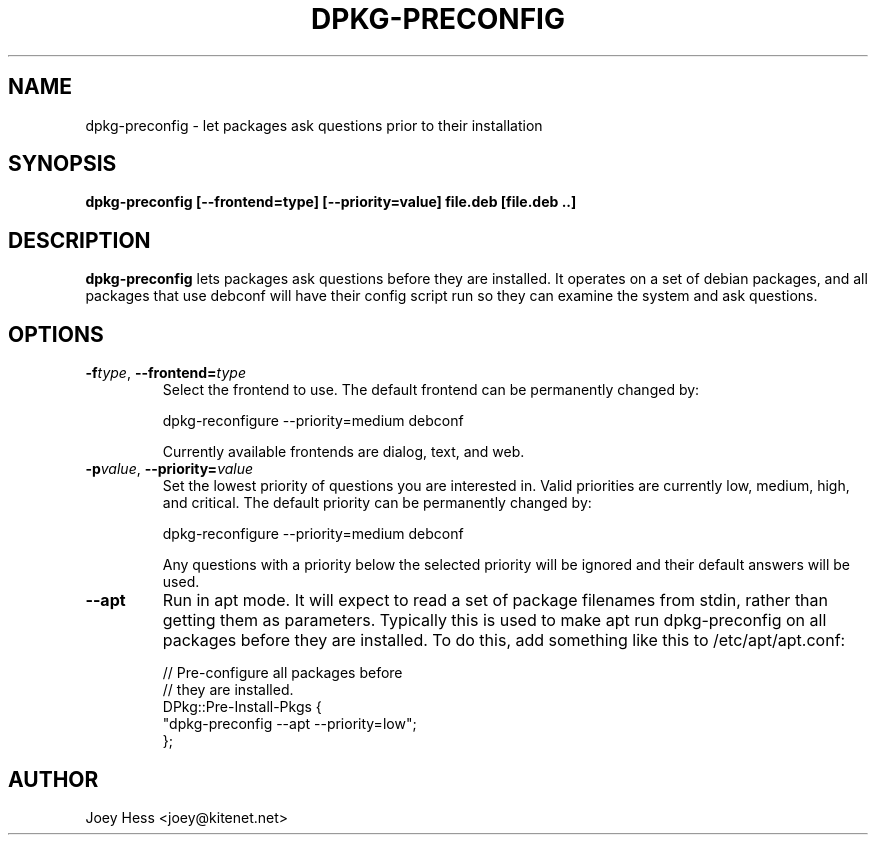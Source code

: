 .TH DPKG-PRECONFIG 1
.SH NAME
dpkg-preconfig \- let packages ask questions prior to their installation
.SH SYNOPSIS
.B dpkg-preconfig [--frontend=type] [--priority=value] file.deb [file.deb ..]
.SH DESCRIPTION
.BR dpkg-preconfig
lets packages ask questions before they are installed. It operates on a set
of debian packages, and all packages that use debconf will have their config
script run so they can examine the system and ask questions.
.SH OPTIONS
.TP
.I "\fB\-f\fPtype\fR,\fP \fB\-\-frontend=\fPtype"
Select the frontend to use. The default frontend can be permanently changed by:

 dpkg-reconfigure --priority=medium debconf

Currently available frontends are dialog, text, and web.
.TP
.I "\fB\-p\fPvalue\fR,\fP \fB\-\-priority=\fPvalue"
Set the lowest priority of questions you are interested in. Valid priorities
are currently low, medium, high, and critical. The default priority can be
permanently changed by:

 dpkg-reconfigure --priority=medium debconf

Any questions with a priority below the selected priority will be ignored and
their default answers will be used.
.TP
.B \-\-apt
Run in apt mode. It will expect to read a set of package filenames from stdin,
rather than getting them as parameters. Typically this is used to make apt
run dpkg-preconfig on all packages before they are installed. To do this,
add something like this to /etc/apt/apt.conf:

 // Pre-configure all packages before
 // they are installed.
 DPkg::Pre-Install-Pkgs {
 	"dpkg-preconfig --apt --priority=low";
 };
.SH AUTHOR
Joey Hess <joey@kitenet.net>
